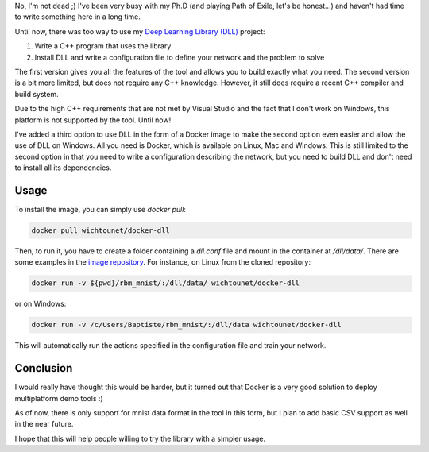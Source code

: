 No, I'm not dead ;) I've been very busy with my Ph.D (and playing Path of Exile,
let's be honest...) and haven't had time to write something here in a long time.

Until now, there was too way to use my
`Deep Learning Library (DLL) <https://github.com/wichtounet/dll/>`_ project:

1. Write a C++ program that uses the library
2. Install DLL and write a configuration file to define your network and the problem to solve

The first version gives you all the features of the tool and allows you to build
exactly what you need. The second version is a bit more limited, but does not
require any C++ knowledge. However, it still does require a recent C++ compiler
and build system.

Due to the high C++ requirements that are not met by Visual Studio and the fact
that I don't work on Windows, this platform is not supported by the tool. Until
now!

I've added a third option to use DLL in the form of a Docker image to make the
second option even easier and allow the use of DLL on Windows. All you need is
Docker, which is available on Linux, Mac and Windows. This is still limited to
the second option in that you need to write a configuration describing the
network, but you need to build DLL and don't need to install all its
dependencies.

Usage
#####

To install the image, you can simply use `docker pull`:

.. code:: bash

    docker pull wichtounet/docker-dll

Then, to run it, you have to create a folder containing a `dll.conf` file and
mount in the container at `/dll/data/`. There are some examples in the
`image repository <https://github.com/wichtounet/docker-dll/>`_.  For instance,
on Linux from the cloned repository:

.. code:: bash

    docker run -v ${pwd}/rbm_mnist/:/dll/data/ wichtounet/docker-dll

or on Windows:

.. code:: bash

    docker run -v /c/Users/Baptiste/rbm_mnist/:/dll/data wichtounet/docker-dll

This will automatically run the actions specified in the configuration file and
train your network.

Conclusion
##########

I would really have thought this would be harder, but it turned out that Docker
is a very good solution to deploy multiplatform demo tools :)

As of now, there is only support for mnist data format in the tool in this
form, but I plan to add basic CSV support as well in the near future.

I hope that this will help people willing to try the library with a simpler
usage.
